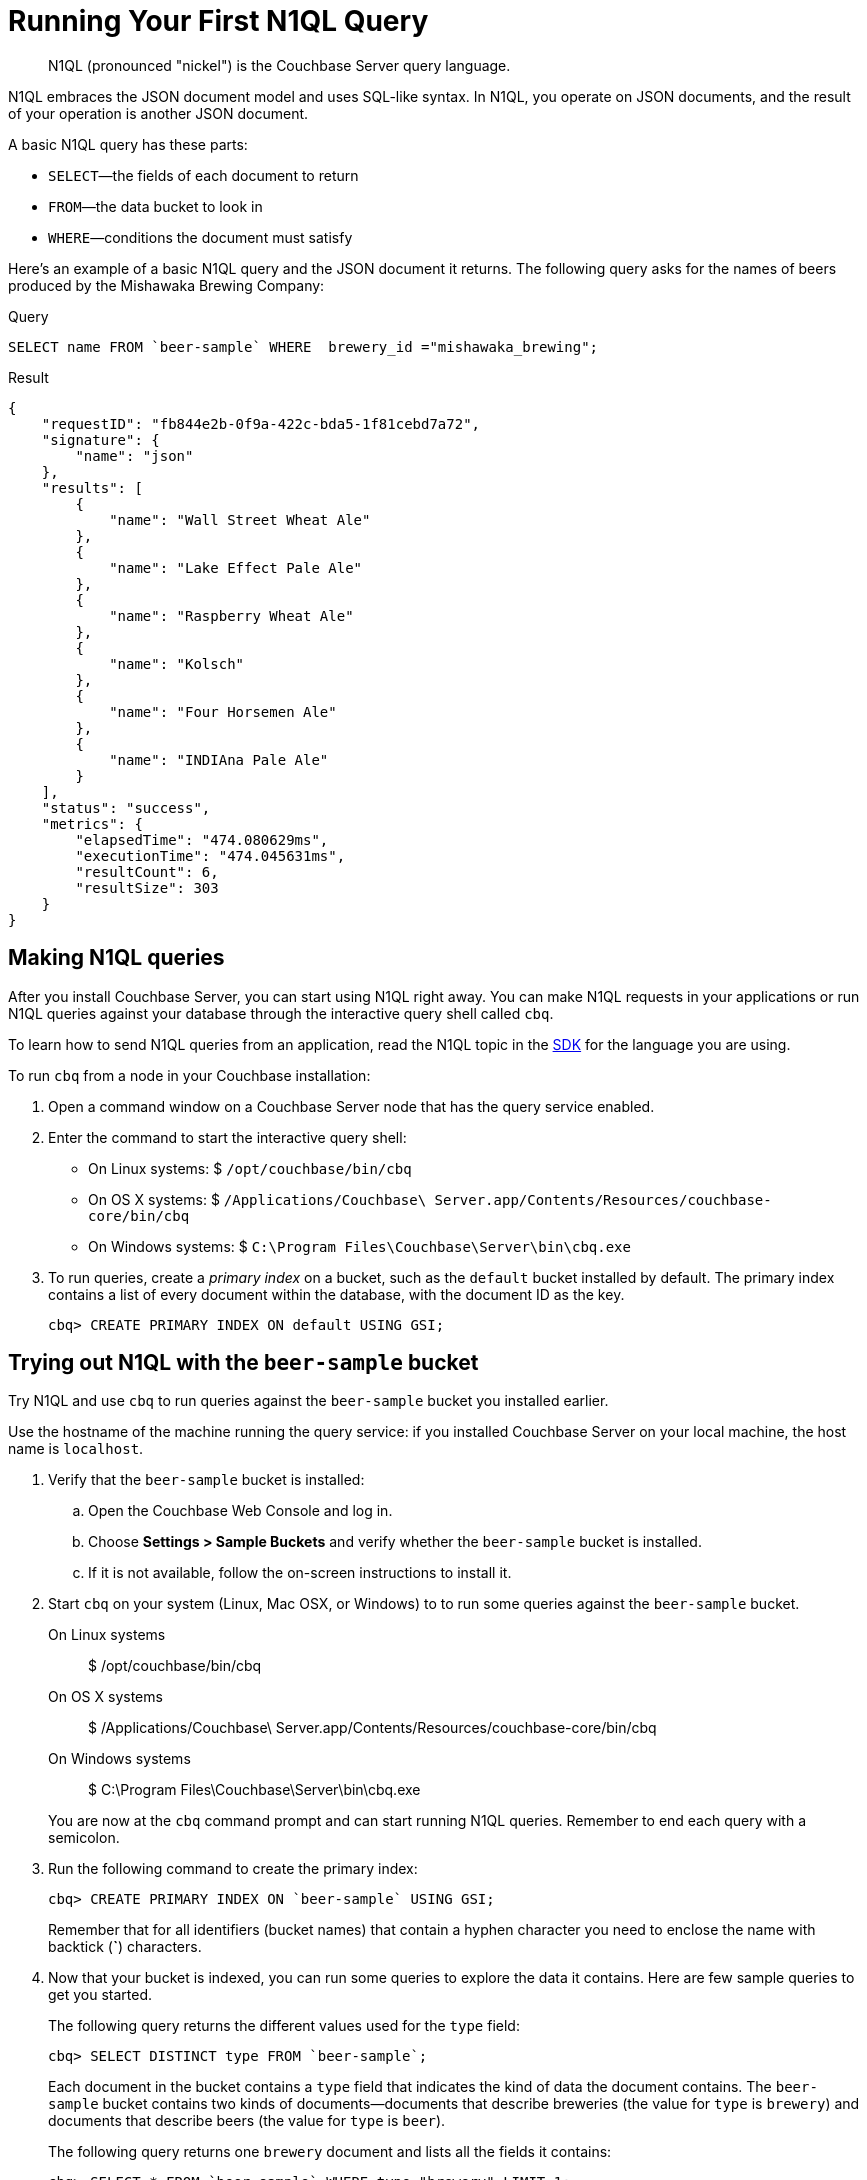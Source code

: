 [#first-n1ql]
= Running Your First N1QL Query

[abstract]
N1QL (pronounced "nickel") is the Couchbase Server query language.

N1QL embraces the JSON document model and uses SQL-like syntax.
In N1QL, you operate on JSON documents, and the result of your operation is another JSON document.

A basic N1QL query has these parts:

* `SELECT`—the fields of each document to return
* `FROM`—the data bucket to look in
* `WHERE`—conditions the document must satisfy

Here's an example of a basic N1QL query and the JSON document it returns.
The following query asks for the names of beers produced by the Mishawaka Brewing Company:

.Query
[source,sql]
----
SELECT name FROM `beer-sample` WHERE  brewery_id ="mishawaka_brewing";
----

.Result
[source,json]
----
{
    "requestID": "fb844e2b-0f9a-422c-bda5-1f81cebd7a72",
    "signature": {
        "name": "json"
    },
    "results": [
        {
            "name": "Wall Street Wheat Ale"
        },
        {
            "name": "Lake Effect Pale Ale"
        },
        {
            "name": "Raspberry Wheat Ale"
        },
        {
            "name": "Kolsch"
        },
        {
            "name": "Four Horsemen Ale"
        },
        {
            "name": "INDIAna Pale Ale"
        }
    ],
    "status": "success",
    "metrics": {
        "elapsedTime": "474.080629ms",
        "executionTime": "474.045631ms",
        "resultCount": 6,
        "resultSize": 303
    }
}
----

== Making N1QL queries

After you install Couchbase Server, you can start using N1QL right away.
You can make N1QL requests in your applications or run N1QL queries against your database through the interactive query shell called [.cmd]`cbq`.

To learn how to send N1QL queries from an application, read the N1QL topic in the xref:sdks:intro.adoc#concept_yqn_tjg_ps[SDK] for the language you are using.

[#run-cbq]
To run [.cmd]`cbq` from a node in your Couchbase installation:

. Open a command window on a Couchbase Server node that has the query service enabled.
. Enter the command to start the interactive query shell:
 ** On Linux systems: $ [.input]`/opt/couchbase/bin/cbq`
 ** On OS X systems: $ [.input]`/Applications/Couchbase\ Server.app/Contents/Resources/couchbase-core/bin/cbq`
 ** On Windows systems: $ [.input]`C:\Program Files\Couchbase\Server\bin\cbq.exe`
. To run queries, create a [.term]_primary index_ on a bucket, such as the `default` bucket installed by default.
The primary index contains a list of every document within the database, with the document ID as the key.
+
[source,sql]
----
cbq> CREATE PRIMARY INDEX ON default USING GSI;
----

== Trying out N1QL with the `beer-sample` bucket

Try N1QL and use [.cmd]`cbq` to run queries against the `beer-sample` bucket you installed earlier.

Use the hostname of the machine running the query service: if you installed Couchbase Server on your local machine, the host name is `localhost`.

. Verify that the `beer-sample` bucket is installed:
 .. Open the Couchbase Web Console and log in.
 .. Choose *Settings > Sample Buckets* and verify whether the `beer-sample` bucket is installed.
 .. If it is not available, follow the on-screen instructions to install it.
. Start [.cmd]`cbq` on your system (Linux, Mac OSX, or Windows) to to run some queries against the `beer-sample` bucket.

On Linux systems::

 $ /opt/couchbase/bin/cbq


On OS X systems::

 $ /Applications/Couchbase\ Server.app/Contents/Resources/couchbase-core/bin/cbq


On Windows systems::

 $ C:\Program Files\Couchbase\Server\bin\cbq.exe

+
You are now at the [.cmd]`cbq` command prompt and can start running N1QL queries.
Remember to end each query with a semicolon.

. Run the following command to create the primary index:
+
[source,sql]
----
cbq> CREATE PRIMARY INDEX ON `beer-sample` USING GSI;
----
+
Remember that for all identifiers (bucket names) that contain a hyphen character you need to enclose the name with backtick (*`*) characters.

. Now that your bucket is indexed, you can run some queries to explore the data it contains.
Here are few sample queries to get you started.
+
The following query returns the different values used for the `type` field:
+
[source,sql]
----
cbq> SELECT DISTINCT type FROM `beer-sample`;
----
+
Each document in the bucket contains a `type` field that indicates the kind of data the document contains.
The `beer-sample` bucket contains two kinds of documents—documents that describe breweries (the value for `type` is `brewery`) and documents that describe beers (the value for `type` is `beer`).
+
The following query returns one `brewery` document and lists all the fields it contains:
+
[source,sql]
----
cbq> SELECT * FROM `beer-sample` WHERE type="brewery" LIMIT 1;
----
+
The `beer-sample` bucket contains over 7000 documents, so the queries shown here contain a `LIMIT` clause to minimize the number of rows returned.
+
The following query returns all fields in one `beer` document.
The `IS NOT MISSING` clause on the `brewery_id `field tells N1QL to return only documents that have a `brewery_id` field.
+
[source,sql]
----
cbq> SELECT * FROM `beer-sample` WHERE brewery_id IS NOT MISSING
     AND type="beer" LIMIT 1;
----
+
The following query returns the `brewery_id` and `name` fields from 5 beer documents:
+
[source,sql]
----
cbq> SELECT brewery_id, name FROM `beer-sample`
     WHERE brewery_id IS NOT MISSING AND type="beer" LIMIT 5;
----
+
The following query returns 5 beer documents, but includes only the `brewery_id` field for each document.
It orders them alphabetically by the `brewery-id` field and does not include any documents that do not have a `brewery_id` field.
+
[source,sql]
----
cbq> SELECT DISTINCT brewery_id FROM `beer-sample`
     WHERE brewery_id IS NOT MISSING ORDER BY brewery_id LIMIT 5;
----

. When you are finished, type [.uicontrol]*control-D* to exit [.cmd]`cbq` and return to the command prompt.

== Learning more about N1QL

In addition to following this brief tutorial, you can learn more about N1QL by looking at these in-depth resources:

* The http://query.pub.couchbase.com/tutorial/#1[online interactive tutorial] allows you to learn about N1QL without having Couchbase Server installed in your own environment.
It's a self-contained tutorial that runs in a web browser and lets you modify the sample queries.
The tutorial covers SELECT statements in detail, including examples of JOIN, NEST, GROUP BY, and other typical clauses.
* The http://docs.couchbase.com/files/Couchbase-N1QL-CheatSheet.pdf[N1QL cheat sheet] provides a concise summary of the basic syntax elements.
Print it out and keep it on your desk where it'll be handy for quick reference.
* The xref:n1ql:index.adoc#n1ql-overview[N1QL reference guide] contains details about N1QL syntax and usage.
* Live and recorded http://www.couchbase.com/nosql-resources/webinar[Webinars] presented by Couchbase engineers and product managers highlight features and use cases of Couchbase Server, including N1QL.
Here are some links to webinars devoted entirely to N1QL: https://event.on24.com/eventRegistration/EventLobbyServlet?target=reg20.jsp&eventid=962567&sessionid=1&key=00929333AAF46D0054877324FBC3CB85&sourcepage=register[Couchbase 103: Querying] and http://info.couchbase.com/webinar-N1QL-ad-hoc-querying-for-NoSQL-applications.html[Ad hoc Querying for NoSQL].
* http://blog.couchbase.com[Couchbase blogs] include articles written by Couchbase SDK developers.
* The https://forums.couchbase.com/c/n1ql[Couchbase forum] is a community resource where you can ask questions, find answers, and discuss N1QL with other developers and the Couchbase team.
